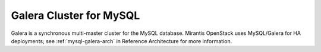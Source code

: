 .. _galera-cluster-term:

Galera Cluster for MySQL
------------------------
Galera is a synchronous multi-master cluster
for the MySQL database.
Mirantis OpenStack uses MySQL/Galera for HA deployments;
see :ref:`mysql-galera-arch` in Reference Architecture
for more information.

